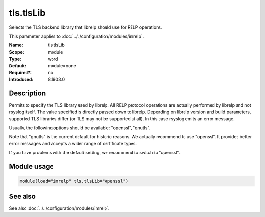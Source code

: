 .. _param-imrelp-tls-tlslib:
.. _imrelp.parameter.module.tls-tlslib:

tls.tlsLib
==========

.. index::
   single: imrelp; tls.tlsLib
   single: tls.tlsLib

.. summary-start

Selects the TLS backend library that librelp should use for RELP operations.

.. summary-end

This parameter applies to :doc:`../../configuration/modules/imrelp`.

:Name: tls.tlsLib
:Scope: module
:Type: word
:Default: module=none
:Required?: no
:Introduced: 8.1903.0

Description
-----------
Permits to specify the TLS library used by librelp. All RELP protocol operations
are actually performed by librelp and not rsyslog itself. The value specified is
directly passed down to librelp. Depending on librelp version and build
parameters, supported TLS libraries differ (or TLS may not be supported at all).
In this case rsyslog emits an error message.

Usually, the following options should be available: "openssl", "gnutls".

Note that "gnutls" is the current default for historic reasons. We actually
recommend to use "openssl". It provides better error messages and accepts a
wider range of certificate types.

If you have problems with the default setting, we recommend to switch to
"openssl".

Module usage
------------
.. _param-imrelp-module-tls-tlslib:
.. _imrelp.parameter.module.tls-tlslib-usage:

.. code-block:: rsyslog

   module(load="imrelp" tls.tlsLib="openssl")

See also
--------
See also :doc:`../../configuration/modules/imrelp`.
